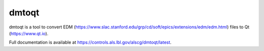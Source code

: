 dmtoqt
######

dmtoqt is a tool to convert EDM (https://www.slac.stanford.edu/grp/cd/soft/epics/extensions/edm/edm.html)
files to Qt (https://www.qt.io).

Full documentation is available at https://controls.als.lbl.gov/alscg/dmtoqt/latest.

